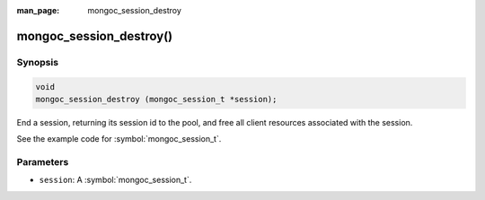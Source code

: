 :man_page: mongoc_session_destroy

mongoc_session_destroy()
========================

Synopsis
--------

.. code-block:: c

  void
  mongoc_session_destroy (mongoc_session_t *session);

End a session, returning its session id to the pool, and free all client resources associated with the session.

See the example code for :symbol:`mongoc_session_t`.

Parameters
----------

* ``session``: A :symbol:`mongoc_session_t`.

.. only:: html

  .. taglist:: See Also:
    :tags: session
